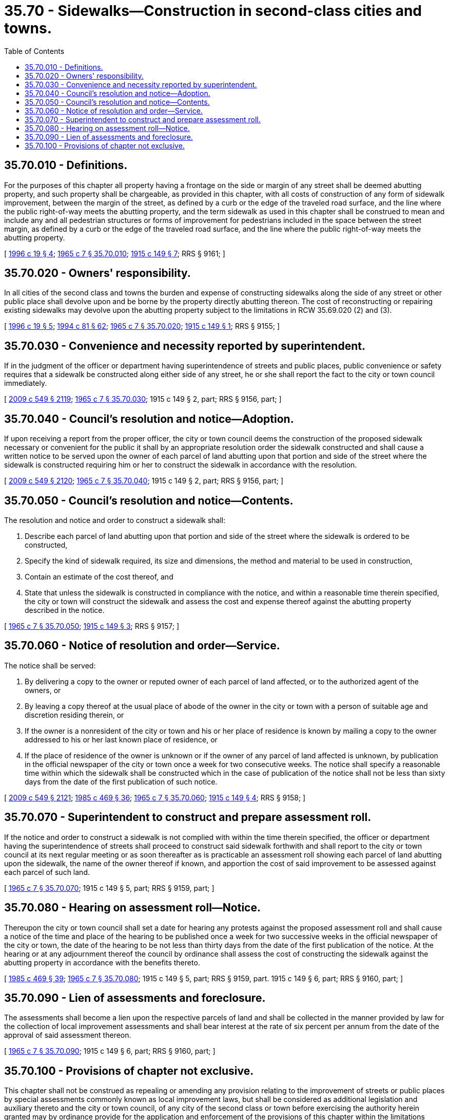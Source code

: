 = 35.70 - Sidewalks—Construction in second-class cities and towns.
:toc:

== 35.70.010 - Definitions.
For the purposes of this chapter all property having a frontage on the side or margin of any street shall be deemed abutting property, and such property shall be chargeable, as provided in this chapter, with all costs of construction of any form of sidewalk improvement, between the margin of the street, as defined by a curb or the edge of the traveled road surface, and the line where the public right-of-way meets the abutting property, and the term sidewalk as used in this chapter shall be construed to mean and include any and all pedestrian structures or forms of improvement for pedestrians included in the space between the street margin, as defined by a curb or the edge of the traveled road surface, and the line where the public right-of-way meets the abutting property.

[ http://lawfilesext.leg.wa.gov/biennium/1995-96/Pdf/Bills/Session%20Laws/Senate/6093-S.SL.pdf?cite=1996%20c%2019%20§%204[1996 c 19 § 4]; http://leg.wa.gov/CodeReviser/documents/sessionlaw/1965c7.pdf?cite=1965%20c%207%20§%2035.70.010[1965 c 7 § 35.70.010]; http://leg.wa.gov/CodeReviser/documents/sessionlaw/1915c149.pdf?cite=1915%20c%20149%20§%207[1915 c 149 § 7]; RRS § 9161; ]

== 35.70.020 - Owners' responsibility.
In all cities of the second class and towns the burden and expense of constructing sidewalks along the side of any street or other public place shall devolve upon and be borne by the property directly abutting thereon. The cost of reconstructing or repairing existing sidewalks may devolve upon the abutting property subject to the limitations in RCW 35.69.020 (2) and (3).

[ http://lawfilesext.leg.wa.gov/biennium/1995-96/Pdf/Bills/Session%20Laws/Senate/6093-S.SL.pdf?cite=1996%20c%2019%20§%205[1996 c 19 § 5]; http://lawfilesext.leg.wa.gov/biennium/1993-94/Pdf/Bills/Session%20Laws/House/2244.SL.pdf?cite=1994%20c%2081%20§%2062[1994 c 81 § 62]; http://leg.wa.gov/CodeReviser/documents/sessionlaw/1965c7.pdf?cite=1965%20c%207%20§%2035.70.020[1965 c 7 § 35.70.020]; http://leg.wa.gov/CodeReviser/documents/sessionlaw/1915c149.pdf?cite=1915%20c%20149%20§%201[1915 c 149 § 1]; RRS § 9155; ]

== 35.70.030 - Convenience and necessity reported by superintendent.
If in the judgment of the officer or department having superintendence of streets and public places, public convenience or safety requires that a sidewalk be constructed along either side of any street, he or she shall report the fact to the city or town council immediately.

[ http://lawfilesext.leg.wa.gov/biennium/2009-10/Pdf/Bills/Session%20Laws/Senate/5038.SL.pdf?cite=2009%20c%20549%20§%202119[2009 c 549 § 2119]; http://leg.wa.gov/CodeReviser/documents/sessionlaw/1965c7.pdf?cite=1965%20c%207%20§%2035.70.030[1965 c 7 § 35.70.030]; 1915 c 149 § 2, part; RRS § 9156, part; ]

== 35.70.040 - Council's resolution and notice—Adoption.
If upon receiving a report from the proper officer, the city or town council deems the construction of the proposed sidewalk necessary or convenient for the public it shall by an appropriate resolution order the sidewalk constructed and shall cause a written notice to be served upon the owner of each parcel of land abutting upon that portion and side of the street where the sidewalk is constructed requiring him or her to construct the sidewalk in accordance with the resolution.

[ http://lawfilesext.leg.wa.gov/biennium/2009-10/Pdf/Bills/Session%20Laws/Senate/5038.SL.pdf?cite=2009%20c%20549%20§%202120[2009 c 549 § 2120]; http://leg.wa.gov/CodeReviser/documents/sessionlaw/1965c7.pdf?cite=1965%20c%207%20§%2035.70.040[1965 c 7 § 35.70.040]; 1915 c 149 § 2, part; RRS § 9156, part; ]

== 35.70.050 - Council's resolution and notice—Contents.
The resolution and notice and order to construct a sidewalk shall:

. Describe each parcel of land abutting upon that portion and side of the street where the sidewalk is ordered to be constructed,

. Specify the kind of sidewalk required, its size and dimensions, the method and material to be used in construction,

. Contain an estimate of the cost thereof, and

. State that unless the sidewalk is constructed in compliance with the notice, and within a reasonable time therein specified, the city or town will construct the sidewalk and assess the cost and expense thereof against the abutting property described in the notice.

[ http://leg.wa.gov/CodeReviser/documents/sessionlaw/1965c7.pdf?cite=1965%20c%207%20§%2035.70.050[1965 c 7 § 35.70.050]; http://leg.wa.gov/CodeReviser/documents/sessionlaw/1915c149.pdf?cite=1915%20c%20149%20§%203[1915 c 149 § 3]; RRS § 9157; ]

== 35.70.060 - Notice of resolution and order—Service.
The notice shall be served:

. By delivering a copy to the owner or reputed owner of each parcel of land affected, or to the authorized agent of the owners, or

. By leaving a copy thereof at the usual place of abode of the owner in the city or town with a person of suitable age and discretion residing therein, or

. If the owner is a nonresident of the city or town and his or her place of residence is known by mailing a copy to the owner addressed to his or her last known place of residence, or

. If the place of residence of the owner is unknown or if the owner of any parcel of land affected is unknown, by publication in the official newspaper of the city or town once a week for two consecutive weeks. The notice shall specify a reasonable time within which the sidewalk shall be constructed which in the case of publication of the notice shall not be less than sixty days from the date of the first publication of such notice.

[ http://lawfilesext.leg.wa.gov/biennium/2009-10/Pdf/Bills/Session%20Laws/Senate/5038.SL.pdf?cite=2009%20c%20549%20§%202121[2009 c 549 § 2121]; http://leg.wa.gov/CodeReviser/documents/sessionlaw/1985c469.pdf?cite=1985%20c%20469%20§%2036[1985 c 469 § 36]; http://leg.wa.gov/CodeReviser/documents/sessionlaw/1965c7.pdf?cite=1965%20c%207%20§%2035.70.060[1965 c 7 § 35.70.060]; http://leg.wa.gov/CodeReviser/documents/sessionlaw/1915c149.pdf?cite=1915%20c%20149%20§%204[1915 c 149 § 4]; RRS § 9158; ]

== 35.70.070 - Superintendent to construct and prepare assessment roll.
If the notice and order to construct a sidewalk is not complied with within the time therein specified, the officer or department having the superintendence of streets shall proceed to construct said sidewalk forthwith and shall report to the city or town council at its next regular meeting or as soon thereafter as is practicable an assessment roll showing each parcel of land abutting upon the sidewalk, the name of the owner thereof if known, and apportion the cost of said improvement to be assessed against each parcel of such land.

[ http://leg.wa.gov/CodeReviser/documents/sessionlaw/1965c7.pdf?cite=1965%20c%207%20§%2035.70.070[1965 c 7 § 35.70.070]; 1915 c 149 § 5, part; RRS § 9159, part; ]

== 35.70.080 - Hearing on assessment roll—Notice.
Thereupon the city or town council shall set a date for hearing any protests against the proposed assessment roll and shall cause a notice of the time and place of the hearing to be published once a week for two successive weeks in the official newspaper of the city or town, the date of the hearing to be not less than thirty days from the date of the first publication of the notice. At the hearing or at any adjournment thereof the council by ordinance shall assess the cost of constructing the sidewalk against the abutting property in accordance with the benefits thereto.

[ http://leg.wa.gov/CodeReviser/documents/sessionlaw/1985c469.pdf?cite=1985%20c%20469%20§%2039[1985 c 469 § 39]; http://leg.wa.gov/CodeReviser/documents/sessionlaw/1965c7.pdf?cite=1965%20c%207%20§%2035.70.080[1965 c 7 § 35.70.080]; 1915 c 149 § 5, part; RRS § 9159, part.  1915 c 149 § 6, part; RRS § 9160, part; ]

== 35.70.090 - Lien of assessments and foreclosure.
The assessments shall become a lien upon the respective parcels of land and shall be collected in the manner provided by law for the collection of local improvement assessments and shall bear interest at the rate of six percent per annum from the date of the approval of said assessment thereon.

[ http://leg.wa.gov/CodeReviser/documents/sessionlaw/1965c7.pdf?cite=1965%20c%207%20§%2035.70.090[1965 c 7 § 35.70.090]; 1915 c 149 § 6, part; RRS § 9160, part; ]

== 35.70.100 - Provisions of chapter not exclusive.
This chapter shall not be construed as repealing or amending any provision relating to the improvement of streets or public places by special assessments commonly known as local improvement laws, but shall be considered as additional legislation and auxiliary thereto and the city or town council, of any city of the second class or town before exercising the authority herein granted may by ordinance provide for the application and enforcement of the provisions of this chapter within the limitations herein specified.

[ http://lawfilesext.leg.wa.gov/biennium/1993-94/Pdf/Bills/Session%20Laws/House/2244.SL.pdf?cite=1994%20c%2081%20§%2063[1994 c 81 § 63]; http://leg.wa.gov/CodeReviser/documents/sessionlaw/1965c7.pdf?cite=1965%20c%207%20§%2035.70.100[1965 c 7 § 35.70.100]; http://leg.wa.gov/CodeReviser/documents/sessionlaw/1915c149.pdf?cite=1915%20c%20149%20§%208[1915 c 149 § 8]; RRS § 9162; ]

